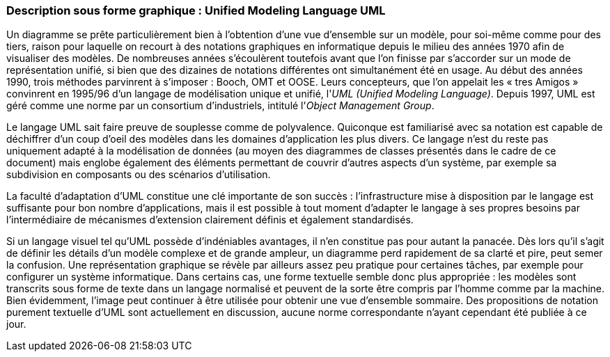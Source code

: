 [#_3_1]
=== Description sous forme graphique : Unified Modeling Language UML

Un diagramme se prête particulièrement bien à l'obtention d'une vue d'ensemble sur un modèle, pour soi-même comme pour des tiers, raison pour laquelle on recourt à des notations graphiques en informatique depuis le milieu des années 1970 afin de visualiser des modèles. De nombreuses années s'écoulèrent toutefois avant que l'on finisse par s'accorder sur un mode de représentation unifié, si bien que des dizaines de notations différentes ont simultanément été en usage. Au début des années 1990, trois méthodes parvinrent à s'imposer : Booch, OMT et OOSE. Leurs concepteurs, que l'on appelait les « tres Amigos » convinrent en 1995/96 d'un langage de modélisation unique et unifié, l'_UML_ _(Unified Modeling Language)_. Depuis 1997, UML est géré comme une norme par un consortium d'industriels, intitulé l'_Object Management Group_.

Le langage UML sait faire preuve de souplesse comme de polyvalence. Quiconque est familiarisé avec sa notation est capable de déchiffrer d'un coup d'oeil des modèles dans les domaines d'application les plus divers. Ce langage n'est du reste pas uniquement adapté à la modélisation de données (au moyen des diagrammes de classes présentés dans le cadre de ce document) mais englobe également des éléments permettant de couvrir d'autres aspects d'un système, par exemple sa subdivision en composants ou des scénarios d'utilisation.

La faculté d'adaptation d'UML constitue une clé importante de son succès : l'infrastructure mise à disposition par le langage est suffisante pour bon nombre d'applications, mais il est possible à tout moment d'adapter le langage à ses propres besoins par l'intermédiaire de mécanismes d'extension clairement définis et également standardisés.

Si un langage visuel tel qu'UML possède d'indéniables avantages, il n'en constitue pas pour autant la panacée. Dès lors qu'il s'agit de définir les détails d'un modèle complexe et de grande ampleur, un diagramme perd rapidement de sa clarté et pire, peut semer la confusion. Une représentation graphique se révèle par ailleurs assez peu pratique pour certaines tâches, par exemple pour configurer un système informatique. Dans certains cas, une forme textuelle semble donc plus appropriée : les modèles sont transcrits sous forme de texte dans un langage normalisé et peuvent de la sorte être compris par l'homme comme par la machine. Bien évidemment, l'image peut continuer à être utilisée pour obtenir une vue d'ensemble sommaire. Des propositions de notation purement textuelle d'UML sont actuellement en discussion, aucune norme correspondante n'ayant cependant été publiée à ce jour.

[#_3_2]
